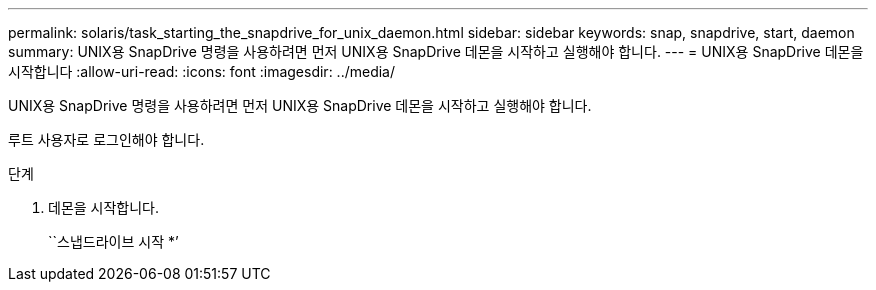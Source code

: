 ---
permalink: solaris/task_starting_the_snapdrive_for_unix_daemon.html 
sidebar: sidebar 
keywords: snap, snapdrive, start, daemon 
summary: UNIX용 SnapDrive 명령을 사용하려면 먼저 UNIX용 SnapDrive 데몬을 시작하고 실행해야 합니다. 
---
= UNIX용 SnapDrive 데몬을 시작합니다
:allow-uri-read: 
:icons: font
:imagesdir: ../media/


[role="lead"]
UNIX용 SnapDrive 명령을 사용하려면 먼저 UNIX용 SnapDrive 데몬을 시작하고 실행해야 합니다.

루트 사용자로 로그인해야 합니다.

.단계
. 데몬을 시작합니다.
+
``스냅드라이브 시작 *’


